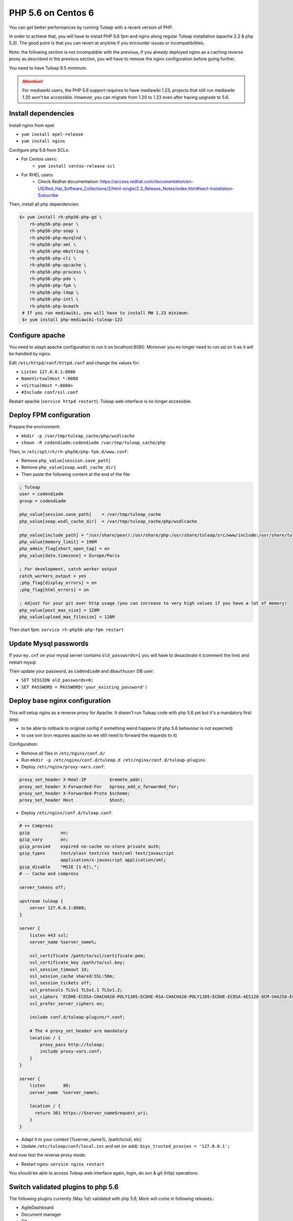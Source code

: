 .. _admin_howto_php56-nginx-centos6:

PHP 5.6 on Centos 6
-------------------

You can get better performances by running Tuleap with a recent version of PHP.

In order to achieve that, you will have to install PHP 5.6 fpm and nginx along regular
Tuleap installation (apache 2.2 & php 5.3). The good point is that you can revert
at anytime if you encounter issues or incompatibilities.

Note: the following section is not incompatible with the previous, if you already
deployed nginx as a caching reverse proxy as described in the previous section,
you will have to remove the nginx configuration before going further.

You need to have Tuleap 9.5 minimum.

.. attention::

    For mediawiki users, the PHP 5.6 support requires to have mediawiki 1.23,
    projects that still run mediawiki 1.20 won't be accessible. However, you can
    migrate from 1.20 to 1.23 even after having upgrade to 5.6.

Install dependencies
~~~~~~~~~~~~~~~~~~~~

Install nginx from epel:

* ``yum install epel-release``
* ``yum install nginx``

Configure php 5.6 from SCLs:

* For Centos users:
    * ``yum install centos-release-scl``
* For RHEL users:
    * Check Redhat documentation: https://access.redhat.com/documentation/en-US/Red_Hat_Software_Collections/2/html-single/2.3_Release_Notes/index.html#sect-Installation-Subscribe

Then, install all php dependencies:

.. sourcecode:: bash

    $> yum install rh-php56-php-gd \
        rh-php56-php-pear \
        rh-php56-php-soap \
        rh-php56-php-mysqlnd \
        rh-php56-php-xml \
        rh-php56-php-mbstring \
        rh-php56-php-cli \
        rh-php56-php-opcache \
        rh-php56-php-process \
        rh-php56-php-pdo \
        rh-php56-php-fpm \
        rh-php56-php-ldap \
        rh-php56-php-intl \
        rh-php56-php-bcmath
     # If you run mediawiki, you will have to install MW 1.23 minimum:
     $> yum install php-mediawiki-tuleap-123

Configure apache
~~~~~~~~~~~~~~~~

You need to adapt apache configuration to run it on localhost:8080. Moreover you no longer need to run ssl on it as
it will be handled by nginx.

Edit ``/etc/httpd/conf/httpd.conf`` and change the values for:

* ``Listen 127.0.0.1:8080``
* ``NameVirtualHost *:8080``
* ``<VirtualHost *:8080>``
* ``#Include conf/ssl.conf``

Restart apache (``service httpd restart``). Tuleap web interface is no longer accessible.

Deploy FPM configuration
~~~~~~~~~~~~~~~~~~~~~~~~

Prepare the environment:

* ``mkdir -p /var/tmp/tuleap_cache/php/wsdlcache``
* ``chown -R codendiadm:codendiadm /var/tmp/tuleap_cache/php``

Then, in ``/etc/opt/rh/rh-php56/php-fpm.d/www.conf``:

* Remove ``php_value[session.save_path]``
* Remove ``php_value[soap.wsdl_cache_dir]``
* Then paste the following content at the end of the file:

.. sourcecode:: ini

    ; Tuleap
    user = codendiadm
    group = codendiadm

    php_value[session.save_path]    = /var/tmp/tuleap_cache
    php_value[soap.wsdl_cache_dir]  = /var/tmp/tuleap_cache/php/wsdlcache

    php_value[include_path] = "/usr/share/pear/:/usr/share/php:/usr/share/tuleap/src/www/include:/usr/share/tuleap/src:."
    php_value[memory_limit] = 196M
    php_admin_flag[short_open_tag] = on
    php_value[date.timezone] = Europe/Paris

    ; For development, catch worker output
    catch_workers_output = yes
    ;php_flag[display_errors] = on
    ;php_flag[html_errors] = on

    ; Adjust for your git over http usage (you can increase to very high values if you have a lot of memory)
    php_value[post_max_size] = 128M
    php_value[upload_max_filesize] = 128M

Then start fpm: ``service rh-php56-php-fpm restart``

Update Mysql passwords
~~~~~~~~~~~~~~~~~~~~~~

If your ``my.cnf`` on your mysql server contains ``old_passwords=1`` you will have to desactivate it (comment the line)
and restart mysql.

Then update your password, as ``codendiadm`` and ``dbauthuser`` DB user:

* ``SET SESSION old_passwords=0;``
* ``SET PASSWORD = PASSWORD('your_existing_password')``

Deploy base nginx configuration
~~~~~~~~~~~~~~~~~~~~~~~~~~~~~~~

This will setup nginx as a reverse proxy for Apache. It doesn't run Tuleap code with php 5.6 yet but it's a mandatory
first step:

* to be able to rollback to original config if something weird happens (if php 5.6 behaviour is not expected)
* to use svn (svn requires apache so we still need to forward the requests to it)

Configuration:

* Remove all files in ``/etc/nginx/conf.d/``
* Run ``mkdir -p /etc/nginx/conf.d/tuleap.d /etc/nginx/conf.d/tuleap-plugins``
* Deploy ``/etc/nginx/proxy-vars.conf``:

.. sourcecode:: nginx

    proxy_set_header X-Real-IP         $remote_addr;
    proxy_set_header X-Forwarded-For   $proxy_add_x_forwarded_for;
    proxy_set_header X-Forwarded-Proto $scheme;
    proxy_set_header Host              $host;

* Deploy ``/etc/nginx/conf.d/tuleap.conf``:

.. sourcecode:: nginx

    # ++ Compress
    gzip            on;
    gzip_vary       on;
    gzip_proxied    expired no-cache no-store private auth;
    gzip_types      text/plain text/css text/xml text/javascript
                    application/x-javascript application/xml;
    gzip_disable    "MSIE [1-6]\.";
    # -- Cache and compress

    server_tokens off;

    upstream tuleap {
        server 127.0.0.1:8080;
    }

    server {
        listen 443 ssl;
        server_name %server_name%;

        ssl_certificate /path/to/ssl/certificate.pem;
        ssl_certificate_key /path/to/ssl.key;
        ssl_session_timeout 1d;
        ssl_session_cache shared:SSL:50m;
        ssl_session_tickets off;
        ssl_protocols TLSv1 TLSv1.1 TLSv1.2;
        ssl_ciphers 'ECDHE-ECDSA-CHACHA20-POLY1305:ECDHE-RSA-CHACHA20-POLY1305:ECDHE-ECDSA-AES128-GCM-SHA256:ECDHE-RSA-AES128-GCM-SHA256:ECDHE-ECDSA-AES256-GCM-SHA384:ECDHE-RSA-AES256-GCM-SHA384:DHE-RSA-AES128-GCM-SHA256:DHE-RSA-AES256-GCM-SHA384:ECDHE-ECDSA-AES128-SHA256:ECDHE-RSA-AES128-SHA256:ECDHE-ECDSA-AES128-SHA:ECDHE-RSA-AES256-SHA384:ECDHE-RSA-AES128-SHA:ECDHE-ECDSA-AES256-SHA384:ECDHE-ECDSA-AES256-SHA:ECDHE-RSA-AES256-SHA:DHE-RSA-AES128-SHA256:DHE-RSA-AES128-SHA:DHE-RSA-AES256-SHA256:DHE-RSA-AES256-SHA:ECDHE-ECDSA-DES-CBC3-SHA:ECDHE-RSA-DES-CBC3-SHA:EDH-RSA-DES-CBC3-SHA:AES128-GCM-SHA256:AES256-GCM-SHA384:AES128-SHA256:AES256-SHA256:AES128-SHA:AES256-SHA:DES-CBC3-SHA:!DSS';
        ssl_prefer_server_ciphers on;

        include conf.d/tuleap-plugins/*.conf;

        # The 4 proxy_set_header are mandatory
        location / {
            proxy_pass http://tuleap;
            include proxy-vars.conf;
        }
    }

    server {
        listen       80;
        server_name  %server_name%;

        location / {
          return 301 https://$server_name$request_uri;
        }
    }

* Adapt it to your context (%server_name%, /path/to/ssl, etc)
* Update ``/etc/tuleap/conf/local.inc`` and set (or add): ``$sys_trusted_proxies = '127.0.0.1';``

And now test the reverse proxy mode:

* Restart nginx: ``service nginx restart``

You should be able to access Tuleap web interface again, login, do svn & git (http) operations.

Switch validated plugins to php 5.6
~~~~~~~~~~~~~~~~~~~~~~~~~~~~~~~~~~~

The following plugins currently (May 1st) validated with php 5.6, More will come in following releases.:

* AgileDashboard
* Document manager
* Git
* Tracker
* SVN

How to deploy:

.. sourcecode:: bash

    cp /usr/share/tuleap/plugins/tracker/etc/nginx18/tracker.conf /etc/nginx/conf.d/tuleap-plugins
    cp /usr/share/tuleap/plugins/svn/etc/nginx18/svn.conf /etc/nginx/conf.d/tuleap-plugins
    for plugin in agiledashboard docman git; do sed -e "s/%name%/$plugin/" /usr/share/tuleap/src/etc/nginx18/plugin.conf.dist > "/etc/nginx/conf.d/tuleap-plugins/$plugin.conf"; done

Restart nginx (``service nginx restart``) and enjoy !

You can check that tracker pages (for instance) are served by php 5.6 by checking header's responses.
